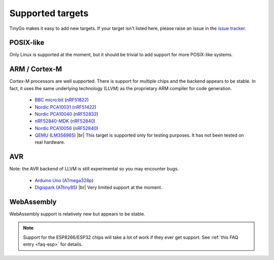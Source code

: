 .. _targets:

.. |br| raw:: html

    <br>

Supported targets
=================

TinyGo makes it easy to add new targets. If your target isn't listed here,
please raise an issue in the `issue tracker
<https://github.com/aykevl/tinygo/issues>`_.


POSIX-like
----------

Only Linux is supported at the moment, but it should be trivial to add support
for more POSIX-like systems.


ARM / Cortex-M
--------------

Cortex-M processors are well supported. There is support for multiple chips and
the backend appears to be stable. In fact, it uses the same underlying
technology (LLVM) as the proprietary ARM compiler for code generation.

  * `BBC micro:bit <https://microbit.org/>`_ (`nRF51822
    <https://www.nordicsemi.com/eng/Products/Bluetooth-low-energy/nRF51822>`_)
  * `Nordic PCA10031
    <https://www.nordicsemi.com/eng/Products/nRF51-Dongle>`_
    (`nRF51422
    <https://www.nordicsemi.com/eng/Products/ANT/nRF51422>`_)
  * `Nordic PCA10040
    <https://www.nordicsemi.com/eng/Products/Bluetooth-low-energy/nRF52-DK>`_
    (`nRF52832
    <https://www.nordicsemi.com/eng/Products/Bluetooth-low-energy/nRF52832>`_)
  * `nRF52840-MDK <https://wiki.makerdiary.com/nrf52840-mdk/>`_ (`nRF52840
    <https://www.nordicsemi.com/eng/Products/nRF52840>`_)
  * `Nordic PCA10056 <https://www.nordicsemi.com/eng/Products/nRF52840-DK>`_ (`nRF52840
    <http://infocenter.nordicsemi.com/topic/com.nordic.infocenter.nrf52/dita/nrf52/chips/nrf52840.html>`_)
  * `QEMU <https://wiki.qemu.org/Documentation/Platforms/ARM>`_ (`LM3S6965
    <http://www.ti.com/product/LM3S6965>`_) |br|
    This target is supported only for testing purposes. It has not been tested
    on real hardware.


AVR
---

Note: the AVR backend of LLVM is still experimental so you may encounter bugs.

  * `Arduino Uno <https://store.arduino.cc/arduino-uno-rev3>`_ (`ATmega328p
    <https://www.microchip.com/wwwproducts/en/ATmega328p>`_)
  * `Digispark <http://digistump.com/products/1>`_ (`ATtiny85
    <https://www.microchip.com/wwwproducts/en/ATtiny85>`_) |br|
    Very limited support at the moment.


WebAssembly
-----------

WebAssembly support is relatively new but appears to be stable.


.. note::
   Support for the ESP8266/ESP32 chips will take a lot of work if they ever get
   support. See :ref:`this FAQ entry <faq-esp>` for details.
